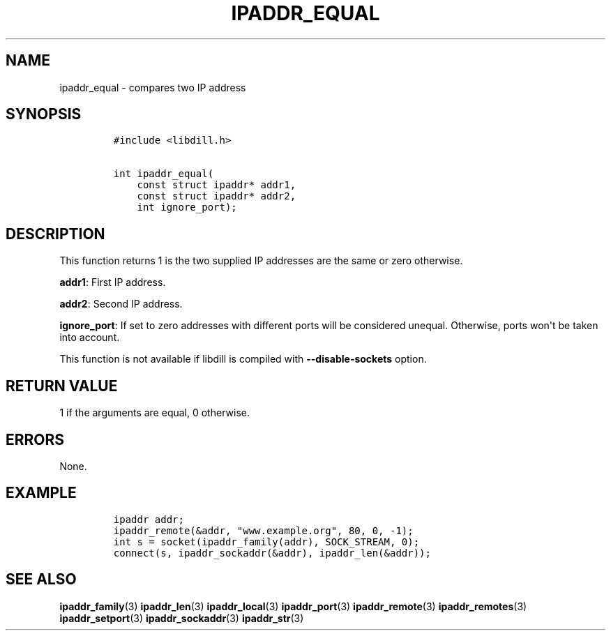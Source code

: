 .\" Automatically generated by Pandoc 1.19.2.1
.\"
.TH "IPADDR_EQUAL" "3" "" "libdill" "libdill Library Functions"
.hy
.SH NAME
.PP
ipaddr_equal \- compares two IP address
.SH SYNOPSIS
.IP
.nf
\f[C]
#include\ <libdill.h>

int\ ipaddr_equal(
\ \ \ \ const\ struct\ ipaddr*\ addr1,
\ \ \ \ const\ struct\ ipaddr*\ addr2,
\ \ \ \ int\ ignore_port);
\f[]
.fi
.SH DESCRIPTION
.PP
This function returns 1 is the two supplied IP addresses are the same or
zero otherwise.
.PP
\f[B]addr1\f[]: First IP address.
.PP
\f[B]addr2\f[]: Second IP address.
.PP
\f[B]ignore_port\f[]: If set to zero addresses with different ports will
be considered unequal.
Otherwise, ports won\[aq]t be taken into account.
.PP
This function is not available if libdill is compiled with
\f[B]\-\-disable\-sockets\f[] option.
.SH RETURN VALUE
.PP
1 if the arguments are equal, 0 otherwise.
.SH ERRORS
.PP
None.
.SH EXAMPLE
.IP
.nf
\f[C]
ipaddr\ addr;
ipaddr_remote(&addr,\ "www.example.org",\ 80,\ 0,\ \-1);
int\ s\ =\ socket(ipaddr_family(addr),\ SOCK_STREAM,\ 0);
connect(s,\ ipaddr_sockaddr(&addr),\ ipaddr_len(&addr));
\f[]
.fi
.SH SEE ALSO
.PP
\f[B]ipaddr_family\f[](3) \f[B]ipaddr_len\f[](3)
\f[B]ipaddr_local\f[](3) \f[B]ipaddr_port\f[](3)
\f[B]ipaddr_remote\f[](3) \f[B]ipaddr_remotes\f[](3)
\f[B]ipaddr_setport\f[](3) \f[B]ipaddr_sockaddr\f[](3)
\f[B]ipaddr_str\f[](3)
